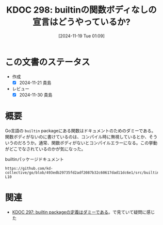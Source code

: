:properties:
:ID: 20241119T010927
:mtime:    20241130215125
:ctime:    20241119010933
:end:
#+title:      KDOC 298: builtinの関数ボディなしの宣言はどうやっているか?
#+date:       [2024-11-19 Tue 01:09]
#+filetags:   :permanent:
#+identifier: 20241119T010927

* この文書のステータス
- 作成
  - [X] 2024-11-21 貴島
- レビュー
  - [X] 2024-11-30 貴島

* 概要

Go言語の ~builtin~ packageにある関数はドキュメントのためのダミーである。関数ボディがないのに書けているのは、コンパイル時に無視しているとか、そういうのだろうか。通常、関数ボディがないとコンパイルエラーになる。この挙動がどこでなされているのかが気になった。

#+caption: builtinパッケージドキュメント
#+begin_src git-permalink
https://github.com/kd-collective/go/blob/493edb29735fd2adf2087b32c60617dad11dc6e1/src/builtin/builtin.go#L5-L10
#+end_src

#+RESULTS:
#+begin_src go
/*
Package builtin provides documentation for Go's predeclared identifiers.
The items documented here are not actually in package builtin
but their descriptions here allow godoc to present documentation
for the language's special identifiers.
,*/
#+end_src

* 関連
- [[id:20241119T005803][KDOC 297: builtin packageの定義はダミーである]]。で見ていて疑問に感じた
